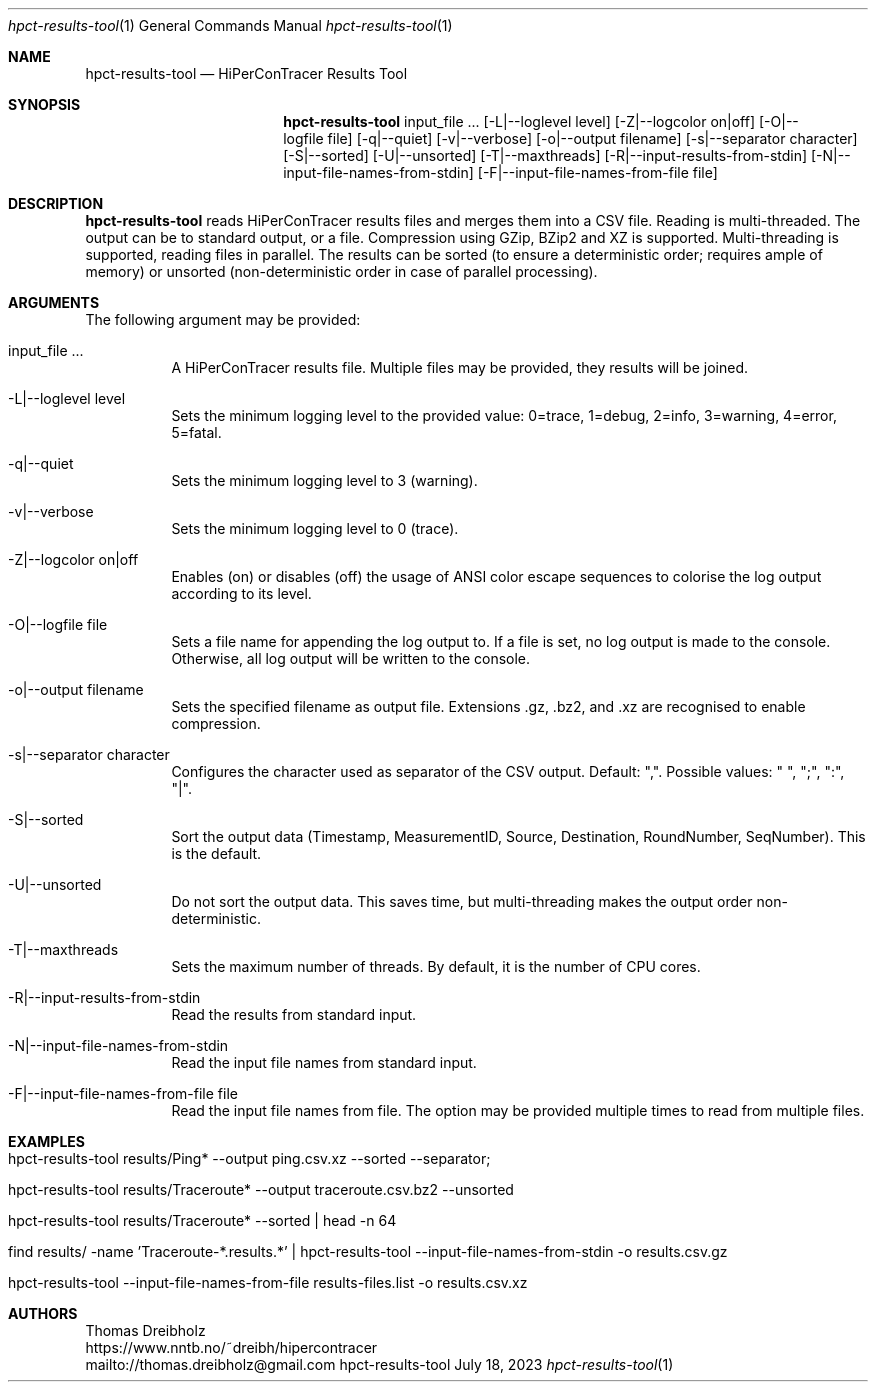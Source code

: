 .\" High-Performance Connectivity Tracer (HiPerConTracer)
.\" Copyright (C) 2015-2023 by Thomas Dreibholz
.\"
.\" This program is free software: you can redistribute it and/or modify
.\" it under the terms of the GNU General Public License as published by
.\" the Free Software Foundation, either version 3 of the License, or
.\" (at your option) any later version.
.\"
.\" This program is distributed in the hope that it will be useful,
.\" but WITHOUT ANY WARRANTY; without even the implied warranty of
.\" MERCHANTABILITY or FITNESS FOR A PARTICULAR PURPOSE.  See the
.\" GNU General Public License for more details.
.\"
.\" You should have received a copy of the GNU General Public License
.\" along with this program.  If not, see <http://www.gnu.org/licenses/>.
.\"
.\" Contact: thomas.dreibholz@gmail.com
.\"
.\" ###### Setup ############################################################
.Dd July 18, 2023
.Dt hpct-results-tool 1
.Os hpct-results-tool
.\" ###### Name #############################################################
.Sh NAME
.Nm hpct-results-tool
.Nd HiPerConTracer Results Tool
.\" ###### Synopsis #########################################################
.Sh SYNOPSIS
.Nm hpct-results-tool
input_file ...
.Op \-L|--loglevel level
.Op \-Z|--logcolor on|off
.Op \-O|--logfile file
.Op \-q|--quiet
.Op \-v|--verbose
.Op \-o|--output filename
.Op \-s|--separator character
.Op \-S|--sorted
.Op \-U|--unsorted
.Op \-T|--maxthreads
.Op \-R|--input-results-from-stdin
.Op \-N|--input-file-names-from-stdin
.Op \-F|--input-file-names-from-file file
.\" ###### Description ######################################################
.Sh DESCRIPTION
.Nm hpct-results-tool
reads HiPerConTracer results files and merges them into a CSV file. Reading
is multi-threaded. The output can be to standard output, or a file. Compression
using GZip, BZip2 and XZ is supported. Multi-threading is supported, reading
files in parallel.
The results can be sorted (to ensure a deterministic order; requires ample of
memory) or unsorted (non-deterministic order in case of parallel processing).
.Pp
.\" ###### Arguments ########################################################
.Sh ARGUMENTS
The following argument may be provided:
.Bl -tag -width indent
.It input_file ...
A HiPerConTracer results file. Multiple files may be provided, they results will be joined.
.It \-L|\--loglevel level
Sets the minimum logging level to the provided value: 0=trace, 1=debug, 2=info, 3=warning, 4=error, 5=fatal.
.It \-q|\--quiet
Sets the minimum logging level to 3 (warning).
.It \-v|\--verbose
Sets the minimum logging level to 0 (trace).
.It \-Z|--logcolor on|off
Enables (on) or disables (off) the usage of ANSI color escape sequences to colorise the log output according to its level.
.It \-O|--logfile file
Sets a file name for appending the log output to. If a file is set, no log output is made to the console. Otherwise, all log output will be written to the console.
.It \-o|--output filename
Sets the specified filename as output file. Extensions \.gz, \.bz2, and \.xz are recognised to enable compression.
.It \-s|--separator character
Configures the character used as separator of the CSV output. Default: ",".
Possible values: " ", ";",  ":", "|".
.It \-S|--sorted
Sort the output data (Timestamp, MeasurementID, Source, Destination, RoundNumber, SeqNumber). This is the default.
.It \-U|--unsorted
Do not sort the output data. This saves time, but multi-threading makes the output order non-deterministic.
.It \-T|--maxthreads
Sets the maximum number of threads. By default, it is the number of CPU cores.
.It \-R|--input-results-from-stdin
Read the results from standard input.
.It \-N|--input-file-names-from-stdin
Read the input file names from standard input.
.It \-F|--input-file-names-from-file file
Read the input file names from file. The option may be provided multiple times to read from multiple files.
.El
.\" ###### Arguments ########################################################
.Sh EXAMPLES
.Bl -tag -width indent
.It hpct-results-tool results/Ping* --output ping.csv.xz --sorted --separator ";"
.It hpct-results-tool results/Traceroute* --output traceroute.csv.bz2 --unsorted
.It hpct-results-tool results/Traceroute* --sorted | head -n 64
.It find results/ -name 'Traceroute-*.results.*' | hpct-results-tool --input-file-names-from-stdin -o results.csv.gz
.It hpct-results-tool --input-file-names-from-file results-files.list -o results.csv.xz
.El
.\" ###### Authors ##########################################################
.Sh AUTHORS
Thomas Dreibholz
.br
https://www.nntb.no/~dreibh/hipercontracer
.br
mailto://thomas.dreibholz@gmail.com
.br
